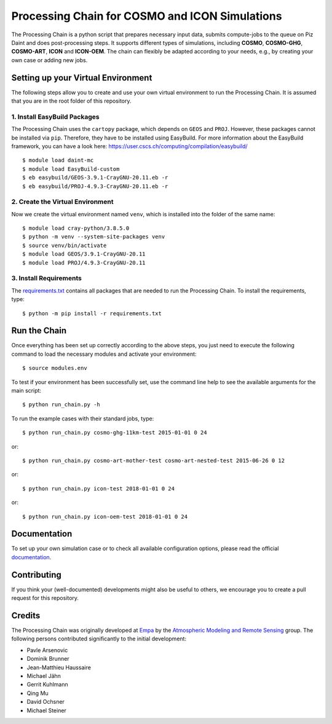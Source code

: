 Processing Chain for COSMO and ICON Simulations
===============================================

The Processing Chain is a python script that prepares necessary input data,
submits compute-jobs to the queue on Piz Daint and does post-processing steps.
It supports different types of simulations, including **COSMO**, **COSMO-GHG**,
**COSMO-ART**, **ICON** and **ICON-OEM**. The chain can flexibly be adapted
according to your needs, e.g., by creating your own case or adding new jobs.

Setting up your Virtual Environment
***********************************

The following steps allow you to create and use your own virtual environment
to run the Processing Chain. It is assumed that you are in the root folder
of this repository.

1. Install EasyBuild Packages
~~~~~~~~~~~~~~~~~~~~~~~~~~~~~

The Processing Chain uses the ``cartopy`` package, which depends on ``GEOS`` and ``PROJ``.
However, these packages cannot be installed via ``pip``. Therefore, they have to be
installed using EasyBuild. For more information about the EasyBuild framework, you 
can have a look here: https://user.cscs.ch/computing/compilation/easybuild/ ::

    $ module load daint-mc
    $ module load EasyBuild-custom
    $ eb easybuild/GEOS-3.9.1-CrayGNU-20.11.eb -r
    $ eb easybuild/PROJ-4.9.3-CrayGNU-20.11.eb -r
    
2. Create the Virtual Environment
~~~~~~~~~~~~~~~~~~~~~~~~~~~~~~~~~ 

Now we create the virtual environment named ``venv``, which is installed into
the folder of the same name::

    $ module load cray-python/3.8.5.0
    $ python -m venv --system-site-packages venv
    $ source venv/bin/activate
    $ module load GEOS/3.9.1-CrayGNU-20.11
    $ module load PROJ/4.9.3-CrayGNU-20.11

3. Install Requirements
~~~~~~~~~~~~~~~~~~~~~~~

The requirements.txt_ contains all packages that are needed to run the Processing Chain. 
To install the requirements, type::

    $ python -m pip install -r requirements.txt


Run the Chain
*************

Once everything has been set up correctly according to the above steps,
you just need to execute the following command to load the necessary modules
and activate your environment::

    $ source modules.env

To test if your environment has been successfully set,
use the command line help to see the available arguments for the main script::

    $ python run_chain.py -h

To run the example cases with their standard jobs, type::

    $ python run_chain.py cosmo-ghg-11km-test 2015-01-01 0 24

or::

    $ python run_chain.py cosmo-art-mother-test cosmo-art-nested-test 2015-06-26 0 12

or::

    $ python run_chain.py icon-test 2018-01-01 0 24

or::

    $ python run_chain.py icon-oem-test 2018-01-01 0 24
      
Documentation
*************

To set up your own simulation case or to check all available configuration options, 
please read the official documentation_.

Contributing
************

If you think your (well-documented) developments might also be useful to others,
we encourage you to create a pull request for this repository.

Credits
*******

The Processing Chain was originally developed at Empa_ by the 
`Atmospheric Modeling and Remote Sensing`_ group. The following persons 
contributed significantly to the initial development:

* Pavle Arsenovic
* Dominik Brunner
* Jean-Matthieu Haussaire
* Michael Jähn
* Gerrit Kuhlmann
* Qing Mu
* David Ochsner
* Michael Steiner


.. _requirements.txt: requirements.txt
.. _documentation: https://processing-chain.readthedocs.io
.. _python-cdo: https://pypi.org/project/cdo
.. _Empa: https://www.empa.ch
.. _Atmospheric Modeling and Remote Sensing: https://www.empa.ch/web/s503/modelling-remote-sensing
